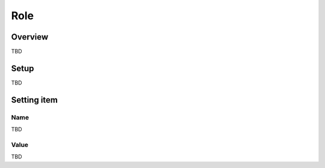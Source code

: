 ===================
Role
===================

Overview
========

TBD

Setup
=============

TBD

|image0|

|image1|

Setting item
============

Name
------------

TBD

Value
-----

TBD

.. |image0| image:: ../../../resources/images/en/10.0/admin/roleType-1.png
.. |image1| image:: ../../../resources/images/en/10.0/admin/roleType-2.png
